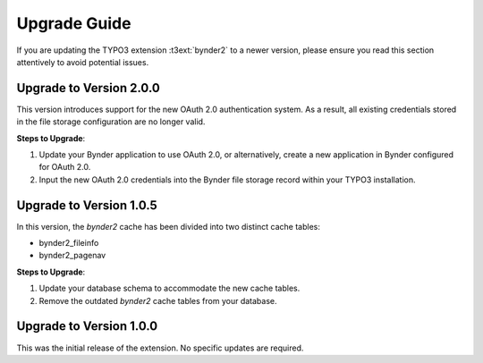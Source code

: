..  _upgrade:

Upgrade Guide
=============

If you are updating the TYPO3 extension :t3ext:`bynder2` to a newer version, please ensure
you read this section attentively to avoid potential issues.

Upgrade to Version 2.0.0
------------------------

This version introduces support for the new OAuth 2.0 authentication system. As a result, all
existing credentials stored in the file storage configuration are no longer valid.

**Steps to Upgrade**:

#.  Update your Bynder application to use OAuth 2.0, or alternatively, create a new application
    in Bynder configured for OAuth 2.0.
#.  Input the new OAuth 2.0 credentials into the Bynder file storage record within your
    TYPO3 installation.

Upgrade to Version 1.0.5
------------------------

In this version, the `bynder2` cache has been divided into two distinct cache tables:

*   bynder2_fileinfo
*   bynder2_pagenav

**Steps to Upgrade**:

#.  Update your database schema to accommodate the new cache tables.
#.  Remove the outdated `bynder2` cache tables from your database.

Upgrade to Version 1.0.0
------------------------

This was the initial release of the extension. No specific updates are required.
